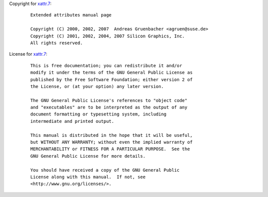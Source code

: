 Copyright for `xattr.7 <xattr.7.html>`__:

   ::

      Extended attributes manual page

      Copyright (C) 2000, 2002, 2007  Andreas Gruenbacher <agruen@suse.de>
      Copyright (C) 2001, 2002, 2004, 2007 Silicon Graphics, Inc.
      All rights reserved.

License for `xattr.7 <xattr.7.html>`__:

   ::

      This is free documentation; you can redistribute it and/or
      modify it under the terms of the GNU General Public License as
      published by the Free Software Foundation; either version 2 of
      the License, or (at your option) any later version.

      The GNU General Public License's references to "object code"
      and "executables" are to be interpreted as the output of any
      document formatting or typesetting system, including
      intermediate and printed output.

      This manual is distributed in the hope that it will be useful,
      but WITHOUT ANY WARRANTY; without even the implied warranty of
      MERCHANTABILITY or FITNESS FOR A PARTICULAR PURPOSE.  See the
      GNU General Public License for more details.

      You should have received a copy of the GNU General Public
      License along with this manual.  If not, see
      <http://www.gnu.org/licenses/>.
